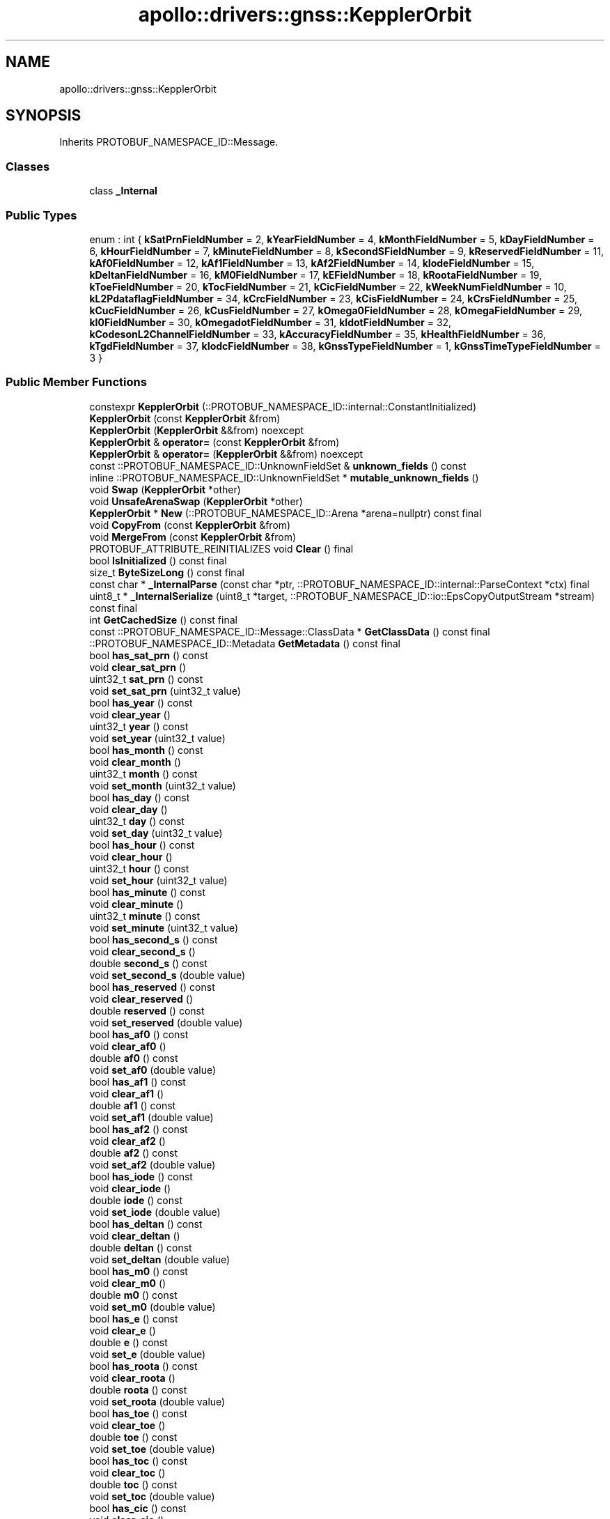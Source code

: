 .TH "apollo::drivers::gnss::KepplerOrbit" 3 "Sun Sep 3 2023" "Version 8.0" "Cyber-Cmake" \" -*- nroff -*-
.ad l
.nh
.SH NAME
apollo::drivers::gnss::KepplerOrbit
.SH SYNOPSIS
.br
.PP
.PP
Inherits PROTOBUF_NAMESPACE_ID::Message\&.
.SS "Classes"

.in +1c
.ti -1c
.RI "class \fB_Internal\fP"
.br
.in -1c
.SS "Public Types"

.in +1c
.ti -1c
.RI "enum : int { \fBkSatPrnFieldNumber\fP = 2, \fBkYearFieldNumber\fP = 4, \fBkMonthFieldNumber\fP = 5, \fBkDayFieldNumber\fP = 6, \fBkHourFieldNumber\fP = 7, \fBkMinuteFieldNumber\fP = 8, \fBkSecondSFieldNumber\fP = 9, \fBkReservedFieldNumber\fP = 11, \fBkAf0FieldNumber\fP = 12, \fBkAf1FieldNumber\fP = 13, \fBkAf2FieldNumber\fP = 14, \fBkIodeFieldNumber\fP = 15, \fBkDeltanFieldNumber\fP = 16, \fBkM0FieldNumber\fP = 17, \fBkEFieldNumber\fP = 18, \fBkRootaFieldNumber\fP = 19, \fBkToeFieldNumber\fP = 20, \fBkTocFieldNumber\fP = 21, \fBkCicFieldNumber\fP = 22, \fBkWeekNumFieldNumber\fP = 10, \fBkL2PdataflagFieldNumber\fP = 34, \fBkCrcFieldNumber\fP = 23, \fBkCisFieldNumber\fP = 24, \fBkCrsFieldNumber\fP = 25, \fBkCucFieldNumber\fP = 26, \fBkCusFieldNumber\fP = 27, \fBkOmega0FieldNumber\fP = 28, \fBkOmegaFieldNumber\fP = 29, \fBkI0FieldNumber\fP = 30, \fBkOmegadotFieldNumber\fP = 31, \fBkIdotFieldNumber\fP = 32, \fBkCodesonL2ChannelFieldNumber\fP = 33, \fBkAccuracyFieldNumber\fP = 35, \fBkHealthFieldNumber\fP = 36, \fBkTgdFieldNumber\fP = 37, \fBkIodcFieldNumber\fP = 38, \fBkGnssTypeFieldNumber\fP = 1, \fBkGnssTimeTypeFieldNumber\fP = 3 }"
.br
.in -1c
.SS "Public Member Functions"

.in +1c
.ti -1c
.RI "constexpr \fBKepplerOrbit\fP (::PROTOBUF_NAMESPACE_ID::internal::ConstantInitialized)"
.br
.ti -1c
.RI "\fBKepplerOrbit\fP (const \fBKepplerOrbit\fP &from)"
.br
.ti -1c
.RI "\fBKepplerOrbit\fP (\fBKepplerOrbit\fP &&from) noexcept"
.br
.ti -1c
.RI "\fBKepplerOrbit\fP & \fBoperator=\fP (const \fBKepplerOrbit\fP &from)"
.br
.ti -1c
.RI "\fBKepplerOrbit\fP & \fBoperator=\fP (\fBKepplerOrbit\fP &&from) noexcept"
.br
.ti -1c
.RI "const ::PROTOBUF_NAMESPACE_ID::UnknownFieldSet & \fBunknown_fields\fP () const"
.br
.ti -1c
.RI "inline ::PROTOBUF_NAMESPACE_ID::UnknownFieldSet * \fBmutable_unknown_fields\fP ()"
.br
.ti -1c
.RI "void \fBSwap\fP (\fBKepplerOrbit\fP *other)"
.br
.ti -1c
.RI "void \fBUnsafeArenaSwap\fP (\fBKepplerOrbit\fP *other)"
.br
.ti -1c
.RI "\fBKepplerOrbit\fP * \fBNew\fP (::PROTOBUF_NAMESPACE_ID::Arena *arena=nullptr) const final"
.br
.ti -1c
.RI "void \fBCopyFrom\fP (const \fBKepplerOrbit\fP &from)"
.br
.ti -1c
.RI "void \fBMergeFrom\fP (const \fBKepplerOrbit\fP &from)"
.br
.ti -1c
.RI "PROTOBUF_ATTRIBUTE_REINITIALIZES void \fBClear\fP () final"
.br
.ti -1c
.RI "bool \fBIsInitialized\fP () const final"
.br
.ti -1c
.RI "size_t \fBByteSizeLong\fP () const final"
.br
.ti -1c
.RI "const char * \fB_InternalParse\fP (const char *ptr, ::PROTOBUF_NAMESPACE_ID::internal::ParseContext *ctx) final"
.br
.ti -1c
.RI "uint8_t * \fB_InternalSerialize\fP (uint8_t *target, ::PROTOBUF_NAMESPACE_ID::io::EpsCopyOutputStream *stream) const final"
.br
.ti -1c
.RI "int \fBGetCachedSize\fP () const final"
.br
.ti -1c
.RI "const ::PROTOBUF_NAMESPACE_ID::Message::ClassData * \fBGetClassData\fP () const final"
.br
.ti -1c
.RI "::PROTOBUF_NAMESPACE_ID::Metadata \fBGetMetadata\fP () const final"
.br
.ti -1c
.RI "bool \fBhas_sat_prn\fP () const"
.br
.ti -1c
.RI "void \fBclear_sat_prn\fP ()"
.br
.ti -1c
.RI "uint32_t \fBsat_prn\fP () const"
.br
.ti -1c
.RI "void \fBset_sat_prn\fP (uint32_t value)"
.br
.ti -1c
.RI "bool \fBhas_year\fP () const"
.br
.ti -1c
.RI "void \fBclear_year\fP ()"
.br
.ti -1c
.RI "uint32_t \fByear\fP () const"
.br
.ti -1c
.RI "void \fBset_year\fP (uint32_t value)"
.br
.ti -1c
.RI "bool \fBhas_month\fP () const"
.br
.ti -1c
.RI "void \fBclear_month\fP ()"
.br
.ti -1c
.RI "uint32_t \fBmonth\fP () const"
.br
.ti -1c
.RI "void \fBset_month\fP (uint32_t value)"
.br
.ti -1c
.RI "bool \fBhas_day\fP () const"
.br
.ti -1c
.RI "void \fBclear_day\fP ()"
.br
.ti -1c
.RI "uint32_t \fBday\fP () const"
.br
.ti -1c
.RI "void \fBset_day\fP (uint32_t value)"
.br
.ti -1c
.RI "bool \fBhas_hour\fP () const"
.br
.ti -1c
.RI "void \fBclear_hour\fP ()"
.br
.ti -1c
.RI "uint32_t \fBhour\fP () const"
.br
.ti -1c
.RI "void \fBset_hour\fP (uint32_t value)"
.br
.ti -1c
.RI "bool \fBhas_minute\fP () const"
.br
.ti -1c
.RI "void \fBclear_minute\fP ()"
.br
.ti -1c
.RI "uint32_t \fBminute\fP () const"
.br
.ti -1c
.RI "void \fBset_minute\fP (uint32_t value)"
.br
.ti -1c
.RI "bool \fBhas_second_s\fP () const"
.br
.ti -1c
.RI "void \fBclear_second_s\fP ()"
.br
.ti -1c
.RI "double \fBsecond_s\fP () const"
.br
.ti -1c
.RI "void \fBset_second_s\fP (double value)"
.br
.ti -1c
.RI "bool \fBhas_reserved\fP () const"
.br
.ti -1c
.RI "void \fBclear_reserved\fP ()"
.br
.ti -1c
.RI "double \fBreserved\fP () const"
.br
.ti -1c
.RI "void \fBset_reserved\fP (double value)"
.br
.ti -1c
.RI "bool \fBhas_af0\fP () const"
.br
.ti -1c
.RI "void \fBclear_af0\fP ()"
.br
.ti -1c
.RI "double \fBaf0\fP () const"
.br
.ti -1c
.RI "void \fBset_af0\fP (double value)"
.br
.ti -1c
.RI "bool \fBhas_af1\fP () const"
.br
.ti -1c
.RI "void \fBclear_af1\fP ()"
.br
.ti -1c
.RI "double \fBaf1\fP () const"
.br
.ti -1c
.RI "void \fBset_af1\fP (double value)"
.br
.ti -1c
.RI "bool \fBhas_af2\fP () const"
.br
.ti -1c
.RI "void \fBclear_af2\fP ()"
.br
.ti -1c
.RI "double \fBaf2\fP () const"
.br
.ti -1c
.RI "void \fBset_af2\fP (double value)"
.br
.ti -1c
.RI "bool \fBhas_iode\fP () const"
.br
.ti -1c
.RI "void \fBclear_iode\fP ()"
.br
.ti -1c
.RI "double \fBiode\fP () const"
.br
.ti -1c
.RI "void \fBset_iode\fP (double value)"
.br
.ti -1c
.RI "bool \fBhas_deltan\fP () const"
.br
.ti -1c
.RI "void \fBclear_deltan\fP ()"
.br
.ti -1c
.RI "double \fBdeltan\fP () const"
.br
.ti -1c
.RI "void \fBset_deltan\fP (double value)"
.br
.ti -1c
.RI "bool \fBhas_m0\fP () const"
.br
.ti -1c
.RI "void \fBclear_m0\fP ()"
.br
.ti -1c
.RI "double \fBm0\fP () const"
.br
.ti -1c
.RI "void \fBset_m0\fP (double value)"
.br
.ti -1c
.RI "bool \fBhas_e\fP () const"
.br
.ti -1c
.RI "void \fBclear_e\fP ()"
.br
.ti -1c
.RI "double \fBe\fP () const"
.br
.ti -1c
.RI "void \fBset_e\fP (double value)"
.br
.ti -1c
.RI "bool \fBhas_roota\fP () const"
.br
.ti -1c
.RI "void \fBclear_roota\fP ()"
.br
.ti -1c
.RI "double \fBroota\fP () const"
.br
.ti -1c
.RI "void \fBset_roota\fP (double value)"
.br
.ti -1c
.RI "bool \fBhas_toe\fP () const"
.br
.ti -1c
.RI "void \fBclear_toe\fP ()"
.br
.ti -1c
.RI "double \fBtoe\fP () const"
.br
.ti -1c
.RI "void \fBset_toe\fP (double value)"
.br
.ti -1c
.RI "bool \fBhas_toc\fP () const"
.br
.ti -1c
.RI "void \fBclear_toc\fP ()"
.br
.ti -1c
.RI "double \fBtoc\fP () const"
.br
.ti -1c
.RI "void \fBset_toc\fP (double value)"
.br
.ti -1c
.RI "bool \fBhas_cic\fP () const"
.br
.ti -1c
.RI "void \fBclear_cic\fP ()"
.br
.ti -1c
.RI "double \fBcic\fP () const"
.br
.ti -1c
.RI "void \fBset_cic\fP (double value)"
.br
.ti -1c
.RI "bool \fBhas_week_num\fP () const"
.br
.ti -1c
.RI "void \fBclear_week_num\fP ()"
.br
.ti -1c
.RI "uint32_t \fBweek_num\fP () const"
.br
.ti -1c
.RI "void \fBset_week_num\fP (uint32_t value)"
.br
.ti -1c
.RI "bool \fBhas_l2pdataflag\fP () const"
.br
.ti -1c
.RI "void \fBclear_l2pdataflag\fP ()"
.br
.ti -1c
.RI "uint32_t \fBl2pdataflag\fP () const"
.br
.ti -1c
.RI "void \fBset_l2pdataflag\fP (uint32_t value)"
.br
.ti -1c
.RI "bool \fBhas_crc\fP () const"
.br
.ti -1c
.RI "void \fBclear_crc\fP ()"
.br
.ti -1c
.RI "double \fBcrc\fP () const"
.br
.ti -1c
.RI "void \fBset_crc\fP (double value)"
.br
.ti -1c
.RI "bool \fBhas_cis\fP () const"
.br
.ti -1c
.RI "void \fBclear_cis\fP ()"
.br
.ti -1c
.RI "double \fBcis\fP () const"
.br
.ti -1c
.RI "void \fBset_cis\fP (double value)"
.br
.ti -1c
.RI "bool \fBhas_crs\fP () const"
.br
.ti -1c
.RI "void \fBclear_crs\fP ()"
.br
.ti -1c
.RI "double \fBcrs\fP () const"
.br
.ti -1c
.RI "void \fBset_crs\fP (double value)"
.br
.ti -1c
.RI "bool \fBhas_cuc\fP () const"
.br
.ti -1c
.RI "void \fBclear_cuc\fP ()"
.br
.ti -1c
.RI "double \fBcuc\fP () const"
.br
.ti -1c
.RI "void \fBset_cuc\fP (double value)"
.br
.ti -1c
.RI "bool \fBhas_cus\fP () const"
.br
.ti -1c
.RI "void \fBclear_cus\fP ()"
.br
.ti -1c
.RI "double \fBcus\fP () const"
.br
.ti -1c
.RI "void \fBset_cus\fP (double value)"
.br
.ti -1c
.RI "bool \fBhas_omega0\fP () const"
.br
.ti -1c
.RI "void \fBclear_omega0\fP ()"
.br
.ti -1c
.RI "double \fBomega0\fP () const"
.br
.ti -1c
.RI "void \fBset_omega0\fP (double value)"
.br
.ti -1c
.RI "bool \fBhas_omega\fP () const"
.br
.ti -1c
.RI "void \fBclear_omega\fP ()"
.br
.ti -1c
.RI "double \fBomega\fP () const"
.br
.ti -1c
.RI "void \fBset_omega\fP (double value)"
.br
.ti -1c
.RI "bool \fBhas_i0\fP () const"
.br
.ti -1c
.RI "void \fBclear_i0\fP ()"
.br
.ti -1c
.RI "double \fBi0\fP () const"
.br
.ti -1c
.RI "void \fBset_i0\fP (double value)"
.br
.ti -1c
.RI "bool \fBhas_omegadot\fP () const"
.br
.ti -1c
.RI "void \fBclear_omegadot\fP ()"
.br
.ti -1c
.RI "double \fBomegadot\fP () const"
.br
.ti -1c
.RI "void \fBset_omegadot\fP (double value)"
.br
.ti -1c
.RI "bool \fBhas_idot\fP () const"
.br
.ti -1c
.RI "void \fBclear_idot\fP ()"
.br
.ti -1c
.RI "double \fBidot\fP () const"
.br
.ti -1c
.RI "void \fBset_idot\fP (double value)"
.br
.ti -1c
.RI "bool \fBhas_codesonl2channel\fP () const"
.br
.ti -1c
.RI "void \fBclear_codesonl2channel\fP ()"
.br
.ti -1c
.RI "double \fBcodesonl2channel\fP () const"
.br
.ti -1c
.RI "void \fBset_codesonl2channel\fP (double value)"
.br
.ti -1c
.RI "bool \fBhas_accuracy\fP () const"
.br
.ti -1c
.RI "void \fBclear_accuracy\fP ()"
.br
.ti -1c
.RI "uint32_t \fBaccuracy\fP () const"
.br
.ti -1c
.RI "void \fBset_accuracy\fP (uint32_t value)"
.br
.ti -1c
.RI "bool \fBhas_health\fP () const"
.br
.ti -1c
.RI "void \fBclear_health\fP ()"
.br
.ti -1c
.RI "uint32_t \fBhealth\fP () const"
.br
.ti -1c
.RI "void \fBset_health\fP (uint32_t value)"
.br
.ti -1c
.RI "bool \fBhas_tgd\fP () const"
.br
.ti -1c
.RI "void \fBclear_tgd\fP ()"
.br
.ti -1c
.RI "double \fBtgd\fP () const"
.br
.ti -1c
.RI "void \fBset_tgd\fP (double value)"
.br
.ti -1c
.RI "bool \fBhas_iodc\fP () const"
.br
.ti -1c
.RI "void \fBclear_iodc\fP ()"
.br
.ti -1c
.RI "double \fBiodc\fP () const"
.br
.ti -1c
.RI "void \fBset_iodc\fP (double value)"
.br
.ti -1c
.RI "bool \fBhas_gnss_type\fP () const"
.br
.ti -1c
.RI "void \fBclear_gnss_type\fP ()"
.br
.ti -1c
.RI "::apollo::drivers::gnss::GnssType \fBgnss_type\fP () const"
.br
.ti -1c
.RI "void \fBset_gnss_type\fP (::apollo::drivers::gnss::GnssType value)"
.br
.ti -1c
.RI "bool \fBhas_gnss_time_type\fP () const"
.br
.ti -1c
.RI "void \fBclear_gnss_time_type\fP ()"
.br
.ti -1c
.RI "::apollo::drivers::gnss::GnssTimeType \fBgnss_time_type\fP () const"
.br
.ti -1c
.RI "void \fBset_gnss_time_type\fP (::apollo::drivers::gnss::GnssTimeType value)"
.br
.in -1c
.SS "Static Public Member Functions"

.in +1c
.ti -1c
.RI "static const ::PROTOBUF_NAMESPACE_ID::Descriptor * \fBdescriptor\fP ()"
.br
.ti -1c
.RI "static const ::PROTOBUF_NAMESPACE_ID::Descriptor * \fBGetDescriptor\fP ()"
.br
.ti -1c
.RI "static const ::PROTOBUF_NAMESPACE_ID::Reflection * \fBGetReflection\fP ()"
.br
.ti -1c
.RI "static const \fBKepplerOrbit\fP & \fBdefault_instance\fP ()"
.br
.ti -1c
.RI "static const \fBKepplerOrbit\fP * \fBinternal_default_instance\fP ()"
.br
.in -1c
.SS "Static Public Attributes"

.in +1c
.ti -1c
.RI "static constexpr int \fBkIndexInFileMessages\fP"
.br
.ti -1c
.RI "static const ClassData \fB_class_data_\fP"
.br
.in -1c
.SS "Protected Member Functions"

.in +1c
.ti -1c
.RI "\fBKepplerOrbit\fP (::PROTOBUF_NAMESPACE_ID::Arena *arena, bool is_message_owned=false)"
.br
.in -1c
.SS "Friends"

.in +1c
.ti -1c
.RI "class \fB::PROTOBUF_NAMESPACE_ID::internal::AnyMetadata\fP"
.br
.ti -1c
.RI "template<typename T > class \fB::PROTOBUF_NAMESPACE_ID::Arena::InternalHelper\fP"
.br
.ti -1c
.RI "struct \fB::TableStruct_modules_2fcommon_5fmsgs_2fsensor_5fmsgs_2fgnss_5fraw_5fobservation_2eproto\fP"
.br
.ti -1c
.RI "void \fBswap\fP (\fBKepplerOrbit\fP &a, \fBKepplerOrbit\fP &b)"
.br
.in -1c
.SH "Member Data Documentation"
.PP 
.SS "const ::PROTOBUF_NAMESPACE_ID::Message::ClassData apollo::drivers::gnss::KepplerOrbit::_class_data_\fC [static]\fP"
\fBInitial value:\fP
.PP
.nf
= {
    ::PROTOBUF_NAMESPACE_ID::Message::CopyWithSizeCheck,
    KepplerOrbit::MergeImpl
}
.fi
.SS "constexpr int apollo::drivers::gnss::KepplerOrbit::kIndexInFileMessages\fC [static]\fP, \fC [constexpr]\fP"
\fBInitial value:\fP
.PP
.nf
=
    3
.fi


.SH "Author"
.PP 
Generated automatically by Doxygen for Cyber-Cmake from the source code\&.
